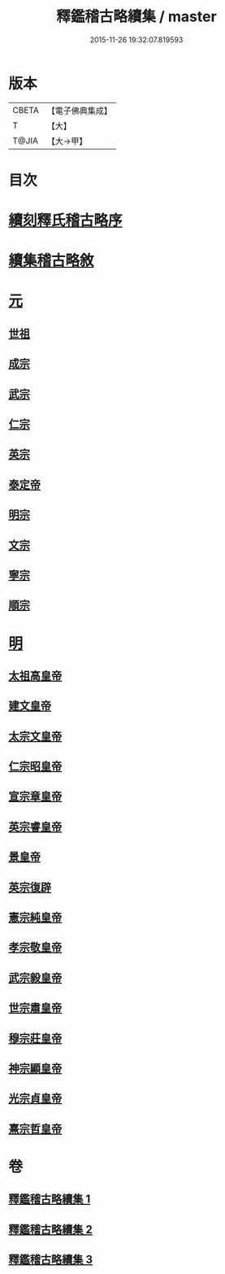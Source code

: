 #+TITLE: 釋鑑稽古略續集 / master
#+DATE: 2015-11-26 19:32:07.819593
* 版本
 |     CBETA|【電子佛典集成】|
 |         T|【大】     |
 |     T@JIA|【大→甲】   |

* 目次
* [[file:KR6r0015_001.txt::001-0903a3][續刻釋氏稽古略序]]
* [[file:KR6r0015_001.txt::0903b4][續集稽古略敘]]
* [[file:KR6r0015_001.txt::0903c9][元]]
** [[file:KR6r0015_001.txt::0903c20][世祖]]
** [[file:KR6r0015_001.txt::0909a9][成宗]]
** [[file:KR6r0015_001.txt::0910a2][武宗]]
** [[file:KR6r0015_001.txt::0910c2][仁宗]]
** [[file:KR6r0015_001.txt::0912b3][英宗]]
** [[file:KR6r0015_001.txt::0913a28][泰定帝]]
** [[file:KR6r0015_001.txt::0913b12][明宗]]
** [[file:KR6r0015_001.txt::0913b19][文宗]]
** [[file:KR6r0015_001.txt::0913c24][寧宗]]
** [[file:KR6r0015_001.txt::0914a7][順宗]]
* [[file:KR6r0015_002.txt::002-0921a6][明]]
** [[file:KR6r0015_002.txt::002-0921a10][太祖高皇帝]]
** [[file:KR6r0015_003.txt::003-0939c21][建文皇帝]]
** [[file:KR6r0015_003.txt::0941a7][太宗文皇帝]]
** [[file:KR6r0015_003.txt::0943b25][仁宗昭皇帝]]
** [[file:KR6r0015_003.txt::0943c19][宣宗章皇帝]]
** [[file:KR6r0015_003.txt::0944c6][英宗睿皇帝]]
** [[file:KR6r0015_003.txt::0945c6][景皇帝]]
** [[file:KR6r0015_003.txt::0946a18][英宗復辟]]
** [[file:KR6r0015_003.txt::0946c16][憲宗純皇帝]]
** [[file:KR6r0015_003.txt::0947b16][孝宗敬皇帝]]
** [[file:KR6r0015_003.txt::0948a8][武宗毅皇帝]]
** [[file:KR6r0015_003.txt::0948c25][世宗肅皇帝]]
** [[file:KR6r0015_003.txt::0950b3][穆宗莊皇帝]]
** [[file:KR6r0015_003.txt::0950c24][神宗顯皇帝]]
** [[file:KR6r0015_003.txt::0953b1][光宗貞皇帝]]
** [[file:KR6r0015_003.txt::0953b10][熹宗哲皇帝]]
* 卷
** [[file:KR6r0015_001.txt][釋鑑稽古略續集 1]]
** [[file:KR6r0015_002.txt][釋鑑稽古略續集 2]]
** [[file:KR6r0015_003.txt][釋鑑稽古略續集 3]]
